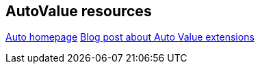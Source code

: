 == AutoValue resources

https://github.com/google/auto/[Auto homepage]
http://ryanharter.com/blog/2016/03/22/autovalue/[Blog post about Auto Value extensions]


